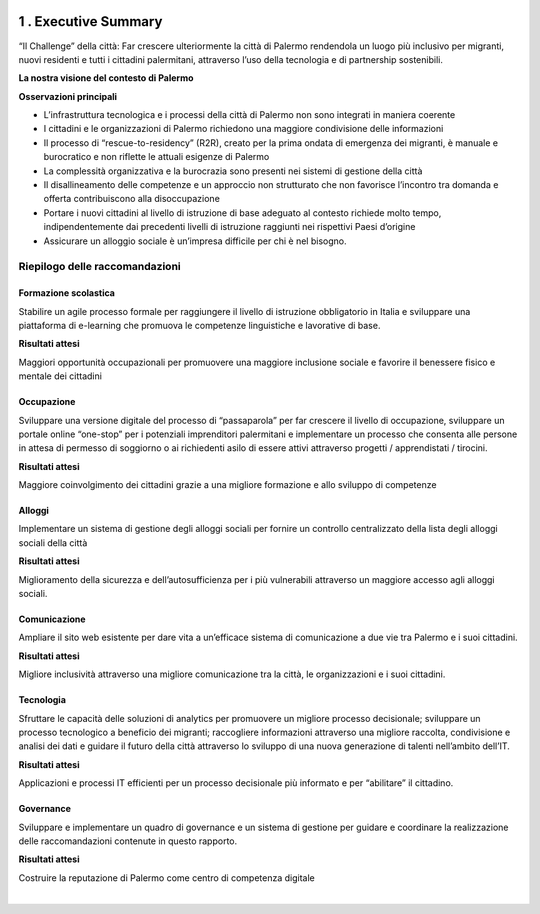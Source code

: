 \ |IMG1|\ 

.. _h5a3e7d163545a53223d332950303a4e:

1 . Executive Summary
#####################

“Il Challenge” della città: Far crescere ulteriormente la città di Palermo rendendola un luogo più inclusivo per migranti, nuovi residenti e tutti i cittadini palermitani, attraverso l’uso della tecnologia e di partnership sostenibili.

\ |STYLE0|\ 

\ |IMG2|\ 

\ |STYLE1|\ 

* L’infrastruttura tecnologica e i processi della città di Palermo non sono integrati in maniera coerente

* I cittadini e le organizzazioni di Palermo richiedono una maggiore condivisione delle informazioni 

* Il processo di “rescue-to-residency” (R2R), creato per la prima ondata di emergenza dei migranti, è manuale e burocratico e non riflette le attuali esigenze di Palermo 

* La complessità organizzativa e la burocrazia sono presenti nei sistemi di gestione della città 

* Il disallineamento delle competenze e un approccio non strutturato che non favorisce l’incontro tra domanda e offerta contribuiscono alla disoccupazione 

* Portare i nuovi cittadini al livello di istruzione di base adeguato al contesto richiede molto tempo, indipendentemente dai precedenti livelli di istruzione raggiunti nei rispettivi Paesi d’origine 

* Assicurare un alloggio sociale è un’impresa difficile per chi è nel bisogno.

.. _h4151155e121d3d61197370605b6a5a65:

Riepilogo delle raccomandazioni
*******************************

.. _h2941386b793c225d7dc5d347c4f6063:

\ |IMG3|\ Formazione scolastica 
================================

Stabilire un agile processo formale per raggiungere il livello di istruzione obbligatorio in Italia e sviluppare una piattaforma di e-learning che promuova le competenze linguistiche e lavorative di base.

\ |STYLE2|\ 

Maggiori opportunità occupazionali per promuovere una maggiore inclusione sociale e  favorire il benessere fisico e  mentale dei cittadini 

.. _h557d4855738062b33743266391e647:

\ |IMG4|\ Occupazione
=====================

Sviluppare una versione digitale del processo di “passaparola” per far crescere il livello di occupazione, sviluppare un portale online “one-stop” per i potenziali imprenditori palermitani e implementare un processo che consenta alle persone in attesa di permesso di soggiorno o ai richiedenti asilo di essere attivi attraverso progetti / apprendistati / tirocini.

\ |STYLE3|\ 

Maggiore coinvolgimento dei cittadini grazie a una migliore formazione e allo sviluppo di competenze

.. _h1070277410572727347f3871e624c25:

\ |IMG5|\ Alloggi
=================

Implementare un sistema di gestione degli alloggi sociali per fornire un controllo centralizzato della lista degli alloggi sociali della città

\ |STYLE4|\ 

Miglioramento della sicurezza e dell’autosufficienza per i più vulnerabili attraverso un maggiore accesso agli alloggi sociali.

.. _h7c6676c2d672155f677d2734261d7b:

\ |IMG6|\ Comunicazione
=======================

Ampliare il sito web esistente per dare vita a un’efficace sistema di comunicazione a due vie tra Palermo e i suoi cittadini.

\ |STYLE5|\ 

Migliore inclusività attraverso una migliore comunicazione tra la città, le organizzazioni e i suoi cittadini.

.. _ha3b61427e484255322d497c5423209:

\ |IMG7|\ Tecnologia
====================

Sfruttare le capacità delle soluzioni di analytics per promuovere un migliore processo decisionale; sviluppare un processo tecnologico a beneficio dei migranti; raccogliere informazioni attraverso una migliore raccolta, condivisione e analisi dei dati e guidare il futuro della città attraverso lo sviluppo di una nuova generazione di talenti nell’ambito dell’IT.

\ |STYLE6|\ 

Applicazioni e processi IT efficienti per un processo decisionale più informato e per “abilitare” il cittadino.

.. _h714416305821466d2c79632021374061:

\ |IMG8|\ Governance
====================

Sviluppare e implementare un quadro di governance e un sistema di gestione per guidare e coordinare la realizzazione delle raccomandazioni contenute in questo rapporto.

\ |STYLE7|\ 

Costruire la reputazione di Palermo come centro di competenza digitale

|


.. bottom of content


.. |STYLE0| replace:: **La nostra visione del contesto di Palermo**

.. |STYLE1| replace:: **Osservazioni principali**

.. |STYLE2| replace:: **Risultati attesi**

.. |STYLE3| replace:: **Risultati attesi**

.. |STYLE4| replace:: **Risultati attesi**

.. |STYLE5| replace:: **Risultati attesi**

.. |STYLE6| replace:: **Risultati attesi**

.. |STYLE7| replace:: **Risultati attesi**

.. |IMG1| image:: static/1-executive_summary_1.png
   :height: 626 px
   :width: 532 px

.. |IMG2| image:: static/1-executive_summary_2.png
   :height: 513 px
   :width: 576 px

.. |IMG3| image:: static/1-executive_summary_3.png
   :height: 98 px
   :width: 114 px

.. |IMG4| image:: static/1-executive_summary_4.png
   :height: 100 px
   :width: 104 px

.. |IMG5| image:: static/1-executive_summary_5.png
   :height: 100 px
   :width: 89 px

.. |IMG6| image:: static/1-executive_summary_6.png
   :height: 101 px
   :width: 94 px

.. |IMG7| image:: static/1-executive_summary_7.png
   :height: 101 px
   :width: 100 px

.. |IMG8| image:: static/1-executive_summary_8.png
   :height: 104 px
   :width: 100 px
